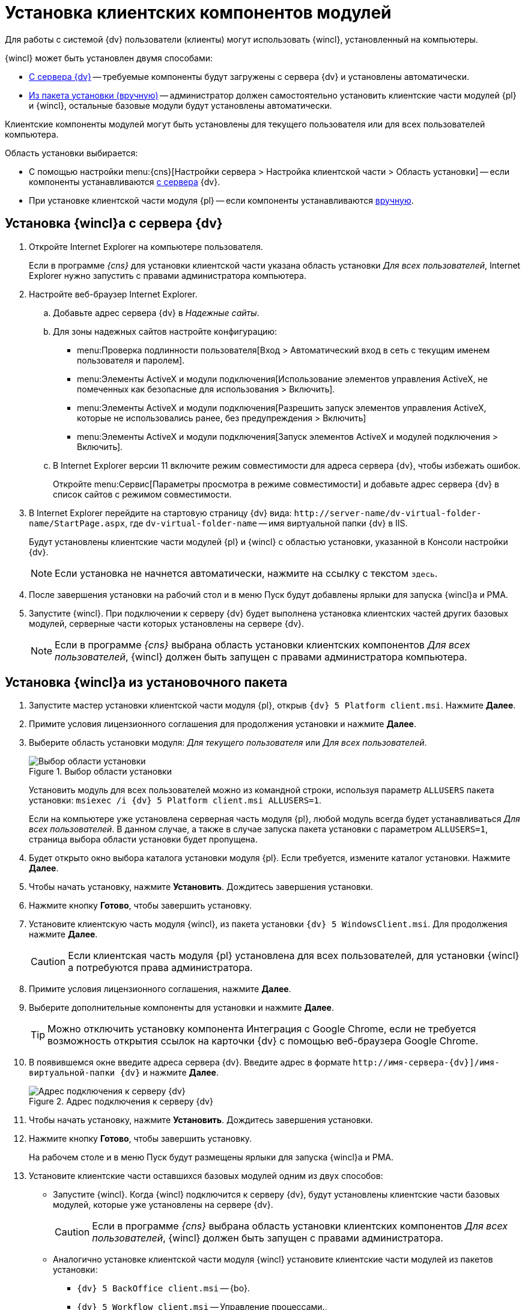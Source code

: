 = Установка клиентских компонентов модулей

Для работы с системой {dv} пользователи (клиенты) могут использовать {wincl}, установленный на компьютеры.

.{wincl} может быть установлен двумя способами:
* <<fromServer,С сервера {dv}>> -- требуемые компоненты будут загружены с сервера {dv} и установлены автоматически.
* <<fromMsi,Из пакета установки (вручную)>> -- администратор должен самостоятельно установить клиентские части модулей {pl} и {wincl}, остальные базовые модули будут установлены автоматически.

Клиентские компоненты модулей могут быть установлены для текущего пользователя или для всех пользователей компьютера.

.Область установки выбирается:
* С помощью настройки menu:{cns}[Настройки сервера > Настройка клиентской части > Область установки] -- если компоненты устанавливаются <<fromServer,с сервера>> {dv}.
* При установке клиентской части модуля {pl} -- если компоненты устанавливаются <<fromMsi,вручную>>.

[#fromServer]
== Установка {wincl}а с сервера {dv}

. Откройте Internet Explorer на компьютере пользователя.
+
****
Если в программе _{cns}_ для установки клиентской части указана область установки _Для всех пользователей_, Internet Explorer нужно запустить с правами администратора компьютера.
****
+
. Настройте веб-браузер Internet Explorer.
+
****
.. Добавьте адрес сервера {dv} в _Надежные сайты_.
.. Для зоны надежных сайтов настройте конфигурацию:
+
* menu:Проверка подлинности пользователя[Вход > Автоматический вход в сеть с текущим именем пользователя и паролем].
* menu:Элементы ActiveX и модули подключения[Использование элементов управления ActiveX, не помеченных как безопасные для использования > Включить].
* menu:Элементы ActiveX и модули подключения[Разрешить запуск элементов управления ActiveX, которые не использовались ранее, без предупреждения > Включить]
* menu:Элементы ActiveX и модули подключения[Запуск элементов ActiveX и модулей подключения > Включить].
.. В Internet Explorer версии 11 включите режим совместимости для адреса сервера {dv}, чтобы избежать ошибок.
+
Откройте menu:Сервис[Параметры просмотра в режиме совместимости] и добавьте адрес сервера {dv} в список сайтов с режимом совместимости.
****
+
. В Internet Explorer перейдите на стартовую страницу {dv} вида: `\http://server-name/dv-virtual-folder-name/StartPage.aspx`, где `dv-virtual-folder-name` -- имя виртуальной папки {dv} в IIS.
+
****
Будут установлены клиентские части модулей {pl} и {wincl} с областью установки, указанной в Консоли настройки {dv}.

[NOTE]
====
Если установка не начнется автоматически, нажмите на ссылку с текстом `здесь`.
====
****
+
. После завершения установки на рабочий стол и в меню Пуск будут добавлены ярлыки для запуска {wincl}а и РМА.
+
. Запустите {wincl}. При подключении к серверу {dv} будет выполнена установка клиентских частей других базовых модулей, серверные части которых установлены на сервере {dv}.
+
NOTE: Если в программе _{cns}_ выбрана область установки клиентских компонентов _Для всех пользователей_, {wincl} должен быть запущен с правами администратора компьютера.

[#fromMsi]
== Установка {wincl}а из установочного пакета

. Запустите мастер установки клиентской части модуля {pl}, открыв `{dv} 5 Platform client.msi`. Нажмите *Далее*.
. Примите условия лицензионного соглашения для продолжения установки и нажмите *Далее*.
. Выберите область установки модуля: _Для текущего пользователя_ или _Для всех пользователей_.
+
****
.Выбор области установки
image::installclientscope.png[Выбор области установки]

Установить модуль для всех пользователей можно из командной строки, используя параметр `ALLUSERS` пакета установки: `msiexec /i {dv} 5 Platform client.msi ALLUSERS=1`.

Если на компьютере уже установлена серверная часть модуля {pl}, любой модуль всегда будет устанавливаться _Для всех пользователей_. В данном случае, а также в случае запуска пакета установки с параметром `ALLUSERS=1`, страница выбора области установки будет пропущена.
****
+
. Будет открыто окно выбора каталога установки модуля {pl}. Если требуется, измените каталог установки. Нажмите *Далее*.
. Чтобы начать установку, нажмите *Установить*. Дождитесь завершения установки.
. Нажмите кнопку *Готово*, чтобы завершить установку.
. Установите клиентскую часть модуля {wincl}, из пакета установки `{dv} 5 WindowsClient.msi`. Для продолжения нажмите *Далее*.
+
CAUTION: Если клиентская часть модуля {pl} установлена для всех пользователей, для установки {wincl}а потребуются права администратора.
+
. Примите условия лицензионного соглашения, нажмите *Далее*.
. Выберите дополнительные компоненты для установки и нажмите *Далее*.
+
TIP: Можно отключить установку компонента Интеграция с Google Chrome, если не требуется возможность открытия ссылок на карточки {dv} с помощью веб-браузера Google Chrome.
+
. В появившемся окне введите адреса сервера {dv}. Введите адрес в формате `\http://имя-сервера-{dv}]/имя-виртуальной-папки {dv}` и нажмите *Далее*.
+
.Адрес подключения к серверу {dv}
image::installWindowsClientServerUrl.png[Адрес подключения к серверу {dv}]
+
. Чтобы начать установку, нажмите *Установить*. Дождитесь завершения установки.
. Нажмите кнопку *Готово*, чтобы завершить установку.
+
****
На рабочем столе и в меню Пуск будут размещены ярлыки для запуска {wincl}а и РМА.
****
+
. Установите клиентские части оставшихся базовых модулей одним из двух способов:
* Запустите {wincl}. Когда {wincl} подключится к серверу {dv}, будут установлены клиентские части базовых модулей, которые уже установлены на сервере {dv}.
+
CAUTION: Если в программе _{cns}_ выбрана область установки клиентских компонентов _Для всех пользователей_, {wincl} должен быть запущен с правами администратора.
+
* Аналогично установке клиентской части модуля {wincl} установите клиентские части модулей из пакетов установки:
** `{dv} 5 BackOffice client.msi` -- {bo}.
** `{dv} 5 Workflow client.msi` -- Управление процессами.,
** `{dv} 5 DocumentManagement client.msi` -- {ud}.
** `{dv} 5 ApprovalDesigner client.msi` -- {ad}.
** `{dv} 5 TakeOffice client.msi` -- Делопроизводство 4.5.
+
[NOTE]
====
Чтобы избежать ошибок, всегда устанавливайте клиентскую часть модуля _Делопроизводство 4.5_ после модуля {wincl}.
====
